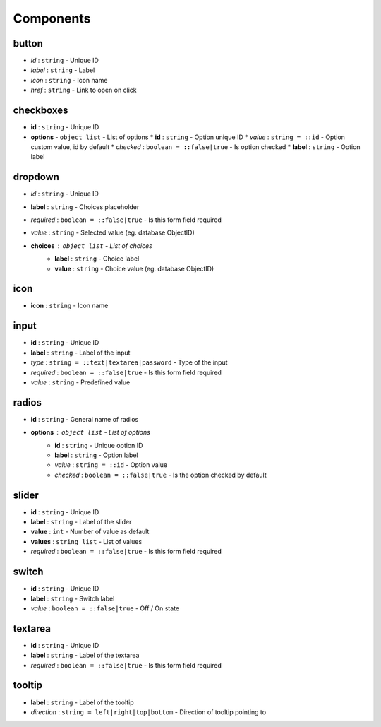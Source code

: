Components
=====

button
------------

* *id* : ``string`` - Unique ID
* *label* : ``string`` - Label
* *icon* : ``string`` - Icon name
* *href* : ``string`` - Link to open on click

checkboxes
------------

* **id** : ``string`` - Unique ID
* **options** - ``object list`` - List of options
  * **id** : ``string`` - Option unique ID
  * *value* : ``string = ::id`` - Option custom value, id by default
  * *checked* : ``boolean = ::false|true`` - Is option checked
  * **label** : ``string`` - Option label

dropdown
------------

* *id* : ``string`` - Unique ID
* **label** : ``string`` - Choices placeholder
* *required* : ``boolean = ::false|true`` - Is this form field required
* *value* : ``string`` - Selected value (eg. database ObjectID)
* **choices** : ``object list`` - List of choices
	* **label** : ``string`` - Choice label
	* **value** : ``string`` - Choice value (eg. database ObjectID)
  
icon
------------
* **icon** : ``string`` - Icon name
  
input
------------

* **id** : ``string`` - Unique ID
* **label** : ``string`` - Label of the input
* *type* : ``string = ::text|textarea|password`` - Type of the input
* *required* : ``boolean = ::false|true`` - Is this form field required
* *value* : ``string`` - Predefined value

radios
------------

* **id** : ``string`` - General name of radios
* **options** : ``object list`` - List of options
	* **id** : ``string`` - Unique option ID
	* **label** : ``string`` - Option label
	* *value* : ``string = ::id`` - Option value
	* *checked* : ``boolean = ::false|true`` - Is the option checked by default
  
slider
------------
* **id** : ``string`` - Unique ID
* **label** : ``string`` - Label of the slider
* **value** : ``int`` - Number of value as default
* **values** : ``string list`` - List of values
* *required* : ``boolean = ::false|true`` - Is this form field required

switch
------------

* **id** : ``string`` - Unique ID
* **label** : ``string`` - Switch label
* *value* : ``boolean = ::false|true`` - Off / On state

textarea
------------

* **id** : ``string`` - Unique ID
* **label** : ``string`` - Label of the textarea
* *required* : ``boolean = ::false|true`` - Is this form field required

tooltip
------------
* **label** : ``string`` - Label of the tooltip
* *direction* : ``string = left|right|top|bottom`` - Direction of tooltip pointing to
